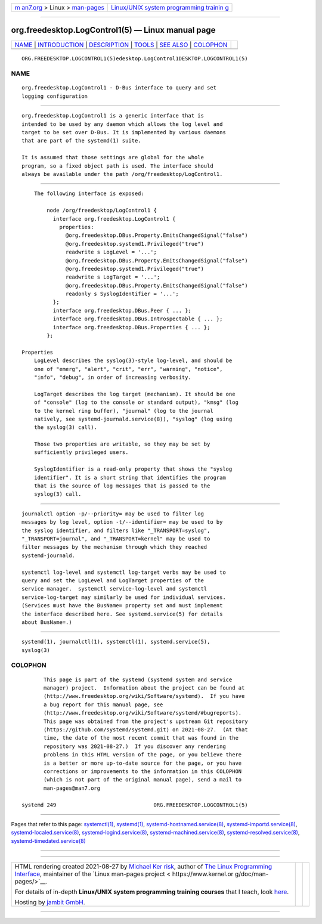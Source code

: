 .. container:: page-top

.. container:: nav-bar

   +----------------------------------+----------------------------------+
   | `m                               | `Linux/UNIX system programming   |
   | an7.org <../../../index.html>`__ | trainin                          |
   | > Linux >                        | g <http://man7.org/training/>`__ |
   | `man-pages <../index.html>`__    |                                  |
   +----------------------------------+----------------------------------+

--------------

org.freedesktop.LogControl1(5) — Linux manual page
==================================================

+-----------------------------------+-----------------------------------+
| `NAME <#NAME>`__ \|               |                                   |
| `INTRODUCTION <#INTRODUCTION>`__  |                                   |
| \| `DESCRIPTION <#DESCRIPTION>`__ |                                   |
| \| `TOOLS <#TOOLS>`__ \|          |                                   |
| `SEE ALSO <#SEE_ALSO>`__ \|       |                                   |
| `COLOPHON <#COLOPHON>`__          |                                   |
+-----------------------------------+-----------------------------------+
| .. container:: man-search-box     |                                   |
+-----------------------------------+-----------------------------------+

::

   ORG.FREEDESKTOP.LOGCONTROL1(5)edesktop.LogControl1DESKTOP.LOGCONTROL1(5)

NAME
-------------------------------------------------

::

          org.freedesktop.LogControl1 - D-Bus interface to query and set
          logging configuration


-----------------------------------------------------------------

::

          org.freedesktop.LogControl1 is a generic interface that is
          intended to be used by any daemon which allows the log level and
          target to be set over D-Bus. It is implemented by various daemons
          that are part of the systemd(1) suite.

          It is assumed that those settings are global for the whole
          program, so a fixed object path is used. The interface should
          always be available under the path /org/freedesktop/LogControl1.


---------------------------------------------------------------

::

          The following interface is exposed:

              node /org/freedesktop/LogControl1 {
                interface org.freedesktop.LogControl1 {
                  properties:
                    @org.freedesktop.DBus.Property.EmitsChangedSignal("false")
                    @org.freedesktop.systemd1.Privileged("true")
                    readwrite s LogLevel = '...';
                    @org.freedesktop.DBus.Property.EmitsChangedSignal("false")
                    @org.freedesktop.systemd1.Privileged("true")
                    readwrite s LogTarget = '...';
                    @org.freedesktop.DBus.Property.EmitsChangedSignal("false")
                    readonly s SyslogIdentifier = '...';
                };
                interface org.freedesktop.DBus.Peer { ... };
                interface org.freedesktop.DBus.Introspectable { ... };
                interface org.freedesktop.DBus.Properties { ... };
              };

      Properties
          LogLevel describes the syslog(3)-style log-level, and should be
          one of "emerg", "alert", "crit", "err", "warning", "notice",
          "info", "debug", in order of increasing verbosity.

          LogTarget describes the log target (mechanism). It should be one
          of "console" (log to the console or standard output), "kmsg" (log
          to the kernel ring buffer), "journal" (log to the journal
          natively, see systemd-journald.service(8)), "syslog" (log using
          the syslog(3) call).

          Those two properties are writable, so they may be set by
          sufficiently privileged users.

          SyslogIdentifier is a read-only property that shows the "syslog
          identifier". It is a short string that identifies the program
          that is the source of log messages that is passed to the
          syslog(3) call.


---------------------------------------------------

::

          journalctl option -p/--priority= may be used to filter log
          messages by log level, option -t/--identifier= may be used to by
          the syslog identifier, and filters like "_TRANSPORT=syslog",
          "_TRANSPORT=journal", and "_TRANSPORT=kernel" may be used to
          filter messages by the mechanism through which they reached
          systemd-journald.

          systemctl log-level and systemctl log-target verbs may be used to
          query and set the LogLevel and LogTarget properties of the
          service manager.  systemctl service-log-level and systemctl
          service-log-target may similarly be used for individual services.
          (Services must have the BusName= property set and must implement
          the interface described here. See systemd.service(5) for details
          about BusName=.)


---------------------------------------------------------

::

          systemd(1), journalctl(1), systemctl(1), systemd.service(5),
          syslog(3)

COLOPHON
---------------------------------------------------------

::

          This page is part of the systemd (systemd system and service
          manager) project.  Information about the project can be found at
          ⟨http://www.freedesktop.org/wiki/Software/systemd⟩.  If you have
          a bug report for this manual page, see
          ⟨http://www.freedesktop.org/wiki/Software/systemd/#bugreports⟩.
          This page was obtained from the project's upstream Git repository
          ⟨https://github.com/systemd/systemd.git⟩ on 2021-08-27.  (At that
          time, the date of the most recent commit that was found in the
          repository was 2021-08-27.)  If you discover any rendering
          problems in this HTML version of the page, or you believe there
          is a better or more up-to-date source for the page, or you have
          corrections or improvements to the information in this COLOPHON
          (which is not part of the original manual page), send a mail to
          man-pages@man7.org

   systemd 249                               ORG.FREEDESKTOP.LOGCONTROL1(5)

--------------

Pages that refer to this page:
`systemctl(1) <../man1/systemctl.1.html>`__, 
`systemd(1) <../man1/systemd.1.html>`__, 
`systemd-hostnamed.service(8) <../man8/systemd-hostnamed.service.8.html>`__, 
`systemd-importd.service(8) <../man8/systemd-importd.service.8.html>`__, 
`systemd-localed.service(8) <../man8/systemd-localed.service.8.html>`__, 
`systemd-logind.service(8) <../man8/systemd-logind.service.8.html>`__, 
`systemd-machined.service(8) <../man8/systemd-machined.service.8.html>`__, 
`systemd-resolved.service(8) <../man8/systemd-resolved.service.8.html>`__, 
`systemd-timedated.service(8) <../man8/systemd-timedated.service.8.html>`__

--------------

--------------

.. container:: footer

   +-----------------------+-----------------------+-----------------------+
   | HTML rendering        |                       | |Cover of TLPI|       |
   | created 2021-08-27 by |                       |                       |
   | `Michael              |                       |                       |
   | Ker                   |                       |                       |
   | risk <https://man7.or |                       |                       |
   | g/mtk/index.html>`__, |                       |                       |
   | author of `The Linux  |                       |                       |
   | Programming           |                       |                       |
   | Interface <https:     |                       |                       |
   | //man7.org/tlpi/>`__, |                       |                       |
   | maintainer of the     |                       |                       |
   | `Linux man-pages      |                       |                       |
   | project <             |                       |                       |
   | https://www.kernel.or |                       |                       |
   | g/doc/man-pages/>`__. |                       |                       |
   |                       |                       |                       |
   | For details of        |                       |                       |
   | in-depth **Linux/UNIX |                       |                       |
   | system programming    |                       |                       |
   | training courses**    |                       |                       |
   | that I teach, look    |                       |                       |
   | `here <https://ma     |                       |                       |
   | n7.org/training/>`__. |                       |                       |
   |                       |                       |                       |
   | Hosting by `jambit    |                       |                       |
   | GmbH                  |                       |                       |
   | <https://www.jambit.c |                       |                       |
   | om/index_en.html>`__. |                       |                       |
   +-----------------------+-----------------------+-----------------------+

--------------

.. container:: statcounter

   |Web Analytics Made Easy - StatCounter|

.. |Cover of TLPI| image:: https://man7.org/tlpi/cover/TLPI-front-cover-vsmall.png
   :target: https://man7.org/tlpi/
.. |Web Analytics Made Easy - StatCounter| image:: https://c.statcounter.com/7422636/0/9b6714ff/1/
   :class: statcounter
   :target: https://statcounter.com/
